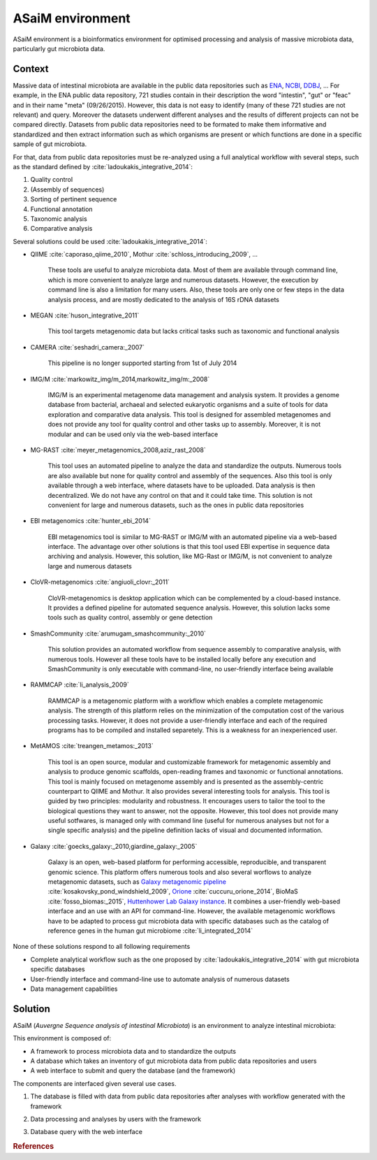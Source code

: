 .. _environment:

ASaiM environment 
=================

ASaiM environment is a bioinformatics environment for optimised processing and analysis of massive microbiota data, particularly gut microbiota data.


.. _environment-context:

Context 
#######

Massive data of intestinal microbiota are available in the public data repositories such as `ENA <http://www.ebi.ac.uk/ena>`_, `NCBI <http://www.ncbi.nlm.nih.gov/>`_, `DDBJ <http://www.ddbj.nig.ac.jp/>`_, ... For example, in the ENA public data repository, 721 studies contain in their description the word "intestin", "gut" or "feac" and in their name "meta" (09/26/2015). 
However, this data is not easy to identify (many of these 721 studies are not relevant) and query. 
Moreover the datasets underwent different analyses and the results of different projects can not be compared directly.
Datasets from public data repositories need to be formated to make them informative and standardized and then extract information such as which organisms are present or which functions are done in a specific sample of gut microbiota.

For that, data from public data repositories must be re-analyzed using a full analytical workflow with several steps, such as the standard defined by :cite:`ladoukakis_integrative_2014`: 

1. Quality control
2. (Assembly of sequences)
3. Sorting of pertinent sequence
4. Functional annotation
5. Taxonomic analysis
6. Comparative analysis

Several solutions could be used :cite:`ladoukakis_integrative_2014`:

- QIIME :cite:`caporaso_qiime_2010`, Mothur :cite:`schloss_introducing_2009`, ...

    These tools are useful to analyze microbiota data. Most of them are available through command line, which is more convenient to 
    analyze large and numerous datasets. However, the execution by command line is also a limitation for many users. Also, these tools are only one or few steps in the data analysis process, and are mostly dedicated to the analysis of 16S rDNA datasets

- MEGAN :cite:`huson_integrative_2011`

    This tool targets metagenomic data but lacks critical tasks such as taxonomic and functional analysis

- CAMERA :cite:`seshadri_camera:_2007`
    
    This pipeline is no longer supported starting from 1st of July 2014

- IMG/M :cite:`markowitz_img/m_2014,markowitz_img/m:_2008`

    IMG/M is an experimental metagenome data management and analysis system. It provides a genome database from bacterial, archaeal and selected eukaryotic organisms and a suite of tools for data exploration and comparative data analysis. This tool is designed for assembled metagenomes and does not provide any tool for quality control and other tasks up to assembly. Moreover, it is not modular and can be used only via the web-based interface

- MG-RAST :cite:`meyer_metagenomics_2008,aziz_rast_2008` 

    This tool uses an automated pipeline to analyze the data and standardize the outputs. Numerous tools are also available but none for quality control and assembly of the sequences. Also this tool is only available through a web interface, where datasets have to be uploaded. Data analysis is then decentralized. We do not have any control on that and it could take time. This solution is not convenient for large and numerous datasets, such as the ones in public data repositories

- EBI metagenomics :cite:`hunter_ebi_2014`
    
    EBI metagenomics tool is similar to MG-RAST or IMG/M with an automated pipeline via a web-based interface. The advantage over other solutions is that this tool used EBI expertise in sequence data archiving and analysis. However, this solution, like MG-Rast or IMG/M, is not convenient to analyze large and numerous datasets 
   
- CloVR-metagenomics :cite:`angiuoli_clovr:_2011`

    CloVR-metagenomics is desktop application which can be complemented by a cloud-based instance. It provides a defined pipeline for automated sequence analysis. However, this solution lacks some tools such as quality control, assembly or gene detection

- SmashCommunity :cite:`arumugam_smashcommunity:_2010`
    
    This solution provides an automated workflow from sequence assembly to comparative analysis, with numerous tools. However all these tools have to be installed locally before any execution and SmashCommunity is only executable with command-line, no user-friendly interface being available

- RAMMCAP :cite:`li_analysis_2009`

    RAMMCAP is a metagenomic platform with a workflow which enables a complete metagenomic analysis. The strength of this platform relies on the minimization of the computation cost of the various processing tasks. However, it does not provide a user-friendly interface and each of the required programs has to be compiled and installed separetely. This is a weakness for an inexperienced user.

- MetAMOS :cite:`treangen_metamos:_2013`

    This tool is an open source, modular and customizable framework for metagenomic assembly and analysis to produce genomic scaffolds, open-reading frames and taxonomic or functional annotations. This tool is mainly focused on metagenome assembly and is presented as the assembly-centric counterpart to QIIME and Mothur. It also provides several interesting tools for analysis. This tool is guided by two principles: modularity and robustness. It encourages users to tailor the tool to the biological questions they want to answer, not the opposite. However, this tool does not provide many useful sotfwares, is managed only with command line (useful for numerous analyses but not for a single specific analysis) and the pipeline definition lacks of visual and documented information.

- Galaxy :cite:`goecks_galaxy:_2010,giardine_galaxy:_2005`

    Galaxy is an open, web-based platform for performing accessible, reproducible, and transparent genomic science. This platform offers numerous tools and also several worflows to analyze metagenomic datasets, such as `Galaxy metagenomic pipeline <https://usegalaxy.org/u/aun1/p/windshield-splatter>`_ :cite:`kosakovsky_pond_windshield_2009`, `Orione <https://orione.crs4.it/>`_ :cite:`cuccuru_orione_2014`, BioMaS :cite:`fosso_biomas:_2015`, `Huttenhower Lab Galaxy instance <http://huttenhower.sph.harvard.edu/galaxy/>`_. It combines a user-friendly web-based interface and an use with an API for command-line. However, the available metagenomic workflows have to be adapted to process gut microbiota data with specific databases such as the catalog of reference genes in the human gut microbiome :cite:`li_integrated_2014`

None of these solutions respond to all following requirements

- Complete analytical workflow such as the one proposed by :cite:`ladoukakis_integrative_2014` with gut microbiota specific databases
- User-friendly interface and command-line use to automate analysis of numerous datasets
- Data management capabilities


.. _environment-solution:

Solution 
########

ASaiM (*Auvergne Sequence analysis of intestinal Microbiota*) is an environment to analyze intestinal microbiota: 

.. image:: assets/images/general_scheme.png

This environment is composed of:

- A framework to process microbiota data and to standardize the outputs
- A database which takes an inventory of gut microbiota data from public data repositories and users
- A web interface to submit and query the database (and the framework) 

The components are interfaced given several use cases.

1. The database is filled with data from public data repositories after analyses with workflow generated with the framework

.. image:: assets/images/public_databanks_interrogation.png

2. Data processing and analyses by users with the framework

.. image:: assets/images/user_utilisation.png

3. Database query with the web interface

.. image:: assets/images/db_query.png

.. rubric:: References

.. bibliography:: assets/references.bib
   :cited:
   :style: plain
   :filter: docname in docnames


